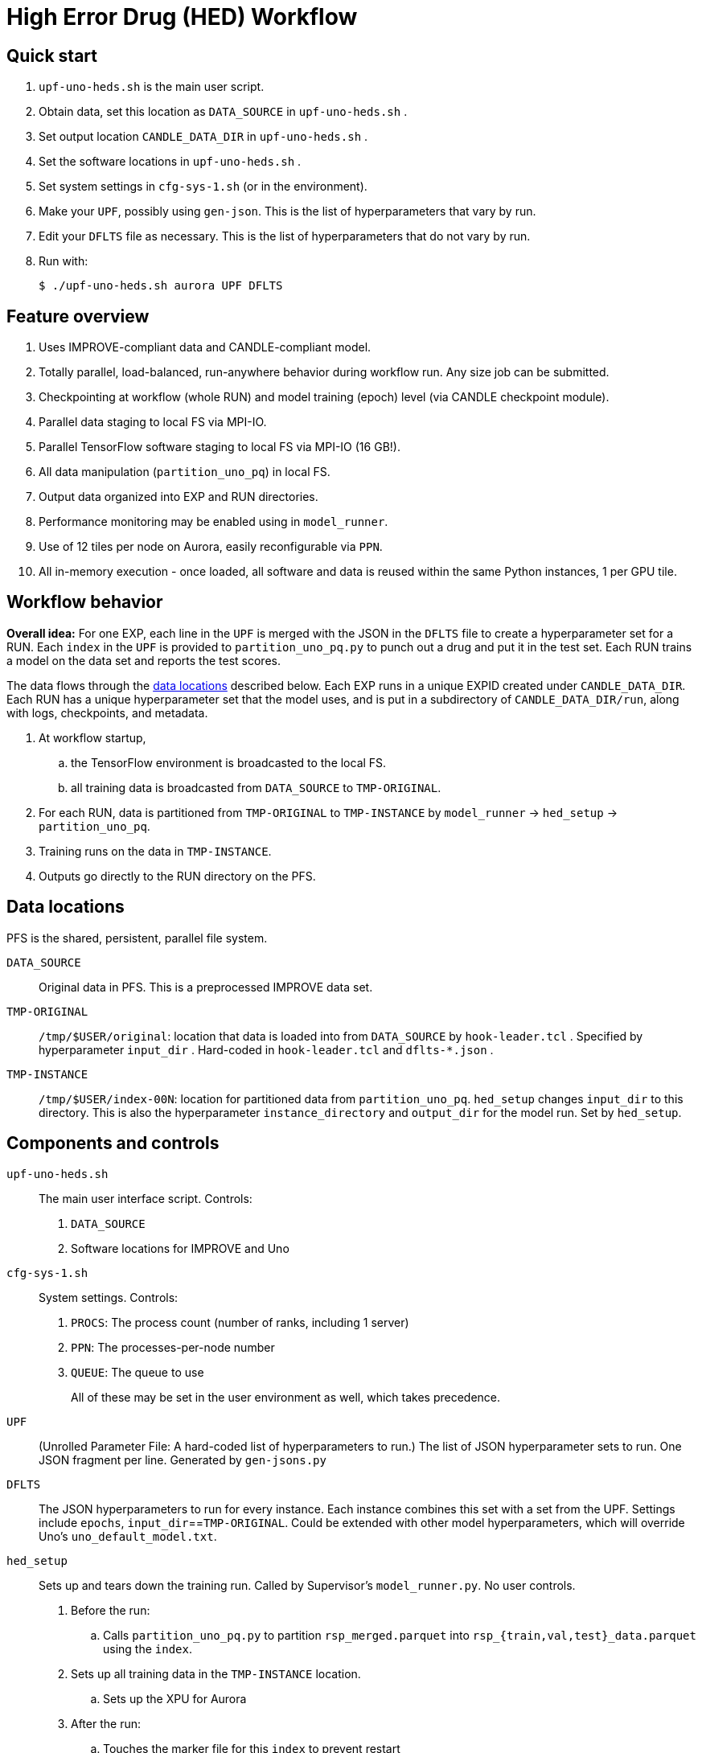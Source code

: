
= High Error Drug (HED) Workflow

== Quick start

. `upf-uno-heds.sh` is the main user script.
. Obtain data, set this location as `DATA_SOURCE` in `upf-uno-heds.sh` .
. Set output location `CANDLE_DATA_DIR` in `upf-uno-heds.sh` .
. Set the software locations in `upf-uno-heds.sh` .
. Set system settings in `cfg-sys-1.sh` (or in the environment).
. Make your `UPF`, possibly using `gen-json`.  This is the list of hyperparameters that vary by run.
. Edit your `DFLTS` file as necessary.  This is the list of hyperparameters that do not vary by run.
. Run with:
+
----
$ ./upf-uno-heds.sh aurora UPF DFLTS
----

== Feature overview

. Uses IMPROVE-compliant data and CANDLE-compliant model.
. Totally parallel, load-balanced, run-anywhere behavior during workflow run.  Any size job can be submitted.
. Checkpointing at workflow (whole RUN) and model training (epoch) level (via CANDLE checkpoint module).
. Parallel data staging to local FS via MPI-IO.
. Parallel TensorFlow software staging to local FS via MPI-IO (16 GB!).
. All data manipulation (`partition_uno_pq`) in local FS.
. Output data organized into EXP and RUN directories.
. Performance monitoring may be enabled using in `model_runner`.
. Use of 12 tiles per node on Aurora, easily reconfigurable via `PPN`.
. All in-memory execution - once loaded, all software and data is reused within the same Python instances, 1 per GPU tile.

== Workflow behavior

*Overall idea:*
For one EXP, each line in the `UPF` is merged with the JSON in the `DFLTS` file to create a hyperparameter set for a RUN.  Each `index` in the `UPF` is provided to `partition_uno_pq.py` to punch out a drug and put it in the test set.  Each RUN trains a model on the data set and reports the test scores.

The data flows through the <<data-locations,data locations>> described below.  Each EXP runs in a unique EXPID created under `CANDLE_DATA_DIR`.  Each RUN has a unique hyperparameter set that the model uses, and is put in a subdirectory of `CANDLE_DATA_DIR/run`, along with logs, checkpoints, and metadata.

. At workflow startup,
.. the TensorFlow environment is broadcasted to the local FS.
.. all training data is broadcasted from `DATA_SOURCE` to `TMP-ORIGINAL`.
. For each RUN, data is partitioned from `TMP-ORIGINAL` to `TMP-INSTANCE` by `model_runner` -> `hed_setup` -> `partition_uno_pq`.
. Training runs on the data in `TMP-INSTANCE`.
. Outputs go directly to the RUN directory on the PFS.

== Data locations

PFS is the shared, persistent, parallel file system.

`DATA_SOURCE`::
Original data in PFS.  This is a preprocessed IMPROVE data set.

`TMP-ORIGINAL`::
`/tmp/$USER/original`: location that data is loaded into from `DATA_SOURCE` by `hook-leader.tcl` .
Specified by hyperparameter `input_dir` .
Hard-coded in `hook-leader.tcl` and `dflts-*.json` .

`TMP-INSTANCE`::
`/tmp/$USER/index-00N`: location for partitioned data from `partition_uno_pq`.
`hed_setup` changes `input_dir` to this directory.
This is also the hyperparameter `instance_directory` and `output_dir` for the model run.
Set by `hed_setup`.

== Components and controls

`upf-uno-heds.sh`::
The main user interface script.  Controls:
+
. `DATA_SOURCE`
. Software locations for IMPROVE and Uno

`cfg-sys-1.sh`::
System settings.  Controls:
+
. `PROCS`: The process count (number of ranks, including 1 server)
. `PPN`: The processes-per-node number
. `QUEUE`: The queue to use
+
All of these may be set in the user environment as well, which takes precedence.

`UPF`::
(Unrolled Parameter File: A hard-coded list of hyperparameters to run.)  The list of JSON hyperparameter sets to run.  One JSON fragment per line.  Generated by `gen-jsons.py`

`DFLTS`::
The JSON hyperparameters to run for every instance.  Each instance combines this set with a set from the UPF.  Settings include `epochs`, `input_dir`==`TMP-ORIGINAL`.  Could be extended with other model hyperparameters, which will override Uno's `uno_default_model.txt`.

`hed_setup`::
Sets up and tears down the training run.  Called by Supervisor's `model_runner.py`.  No user controls.
+
. Before the run:
.. Calls `partition_uno_pq.py` to partition `rsp_merged.parquet` into `rsp_{train,val,test}_data.parquet` using the `index`.
. Sets up all training data in the `TMP-INSTANCE` location.
.. Sets up the XPU for Aurora
. After the run:
.. Touches the marker file for this `index` to prevent restart
.. Unlinks the `TMP-INSTANCE` files to save space.

`partition_uno_pq`::
Derived from Brettin's `create_uno_h5` module, but 1) modified for IMPROVE Parquet files and 2) packaged as a library for use by Supervisor's `model_runner`.

== Checkpointing

This Uno has the CANDLE `ckpt` module, so models are saved each epoch, about once per hour.  Old models beyond the last 3 epochs are automatically deleted.

To restart from an existing EXP, simply provide:

----
$ ./upf-uno-heds.sh aurora UPF DFLTS EXP
----

A new EXP will be created.  The old EXP will not be modified.  The old EXP RUNs are simply copied into the new EXP.  The Supervisor `model_runner` will skip any completed runs with a `marker` file, and the CANDLE `ckpt` module will automatically restart from any models in the RUNs.

== Aurora

Aurora GPU settings are set in:

. Supervisor `env-aurora.sh`
. `hed_setup`: `cfg_xpu()`

These settings automatically run on any number of GPUs up to 12.  Simply set `PROCS` and `PPN` as described above.

== Installation

On Aurora, you can simply use the Swift/T and Supervisor installations that exist and are coded in `upf-uno-hed.sh`.  The IMPROVE library is already pip-installed in the TensorFlow environment.  This is specified by the Swift/T installation.

Clone the "HED workflow scripts" from `git@github.com:JDACS4C-IMPROVE/Scratch.git` , directory `/hed/` .

Clone Wozniak's fork of IMPROVE-UNO from `git@github.com:j-woz/UNO.git` .  This contains some new features for CANDLE `ckpt` and our inferencing approach.  We are working with Rajeev Jain to merge these back in to Uno.

Specify these locations in the main script `upf-uno-heds.sh`.

== Analysis scripts

Pick an EXP and set:
----
$ D=/path/to/EXP00N
----

`shrink-logs.sh`::
Converts the logs `out-{asterisk}.txt` to `summary-{asterisk}.txt`, removing TensorFlow junk.
Reduces file size by about 99%.
Run with:
+
----
$ shrink-logs.sh $D/out
----
+

`epochs.sh`::
Report completed epochs for all RUNs.
Requires `summary-*.txt` .
Run with `epochs.sh $D 1` .
Writes result in `$D/epochs.txt` .

`progress.sh`::
Report progress summary for this EXP.
Requires `summary-*.txt` .
Run with `progress.sh $D` .
Writes result in `$D/progress.txt` .

`extract.py`::
Extract the test scores for this EXP.
Run with `extract.py $D` .

`export.sh`::
Export the key logs and results for this EXP into a TGZ.
Run with `export.sh $D` .
Creates `$D/EXP___.tgz` .

`clean-ckpts.sh`::
Remove older checkpoint files, as CANDLE `ckpt` does not remove checkpoints created by prior runs.  Run with:
+
----
$ clean-ckpts.sh $D N
----
+
where `N` is the number of recent checkpoints to retain.  Typically set `N=3`.
